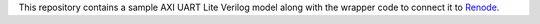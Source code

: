 This repository contains a sample AXI UART Lite Verilog model along with the wrapper code to connect it to `Renode <http://github.com/renode/renode>`_. 